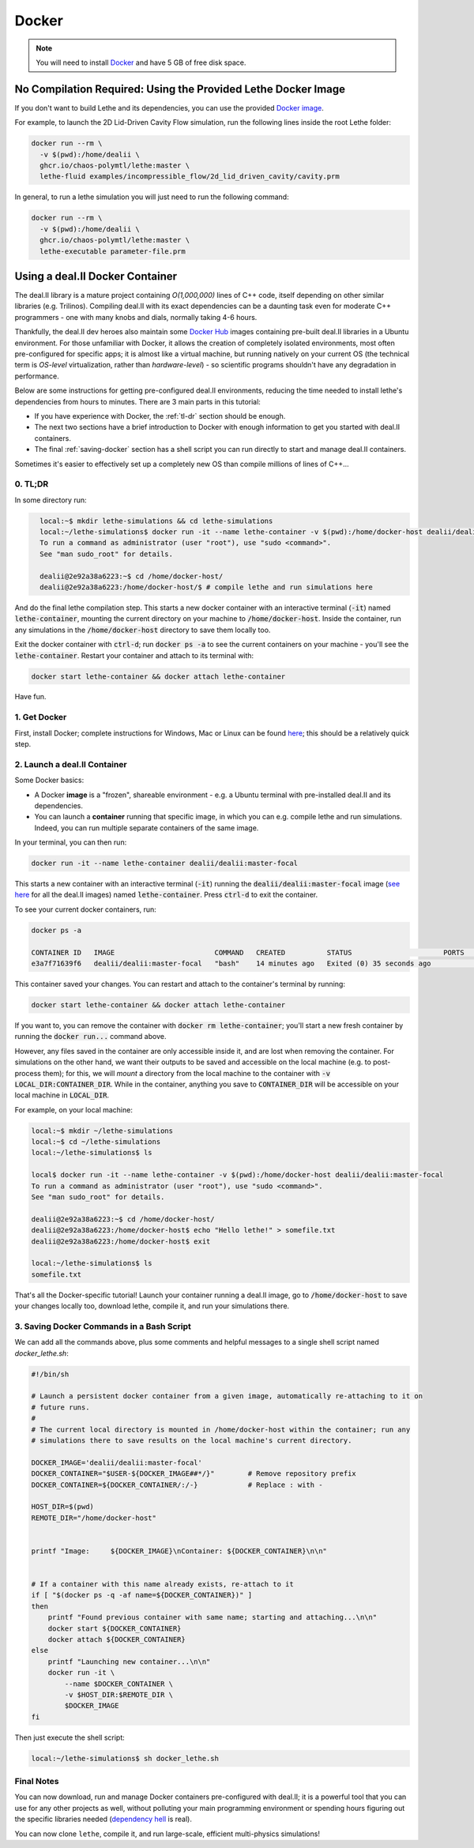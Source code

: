 ======
Docker
======

.. note::

    You will need to install `Docker <https://www.docker.com/get-started>`_ and have 5 GB of free disk space.



##############################################################
No Compilation Required: Using the Provided Lethe Docker Image
##############################################################

If you don't want to build Lethe and its dependencies, you can use the provided `Docker image <https://github.com/chaos-polymtl/lethe/pkgs/container/lethe>`_.

For example, to launch the 2D Lid-Driven Cavity Flow simulation, run the following lines inside the root Lethe folder:

.. code-block:: shell
  :class: copy-button

  docker run --rm \
    -v $(pwd):/home/dealii \
    ghcr.io/chaos-polymtl/lethe:master \
    lethe-fluid examples/incompressible_flow/2d_lid_driven_cavity/cavity.prm

In general, to run a lethe simulation you will just need to run the following command:

.. code-block:: shell
  :class: copy-button

  docker run --rm \
    -v $(pwd):/home/dealii \
    ghcr.io/chaos-polymtl/lethe:master \
    lethe-executable parameter-file.prm

#################################
Using a deal.II  Docker Container
#################################

The deal.II library is a mature project containing `O(1,000,000)` lines of C++ code, itself depending on other similar libraries (e.g. Trilinos). Compiling deal.II with its exact dependencies can be a daunting task even for moderate C++ programmers - one with many knobs and dials, normally taking 4-6 hours.

Thankfully, the deal.II dev heroes also maintain some `Docker Hub <https://hub.docker.com/r/dealii/dealii/>`_ images containing pre-built deal.II libraries in a Ubuntu environment. For those unfamiliar with Docker, it allows the creation of completely isolated environments, most often pre-configured for specific apps; it is almost like a virtual machine, but running natively on your current OS (the technical term is *OS-level* virtualization, rather than *hardware-level*) - so scientific programs shouldn't have any degradation in performance. 

Below are some instructions for getting pre-configured deal.II environments, reducing the time needed to install lethe's dependencies from hours to minutes. There are 3 main parts in this tutorial:

- If you have experience with Docker, the :ref:`tl-dr` section should be enough.
- The next two sections have a brief introduction to Docker with enough information to get you started with deal.II containers.
- The final :ref:`saving-docker` section has a shell script you can run directly to start and manage deal.II containers.

Sometimes it's easier to effectively set up a completely new OS than compile millions of lines of C++...


.. _tl-dr:

0. TL;DR
--------

In some directory run:

.. code-block:: bash
  :class: copy-button

    local:~$ mkdir lethe-simulations && cd lethe-simulations
    local:~/lethe-simulations$ docker run -it --name lethe-container -v $(pwd):/home/docker-host dealii/dealii:master-focal
    To run a command as administrator (user "root"), use "sudo <command>".
    See "man sudo_root" for details.

    dealii@2e92a38a6223:~$ cd /home/docker-host/
    dealii@2e92a38a6223:/home/docker-host/$ # compile lethe and run simulations here

And do the final lethe compilation step.
This starts a new docker container with an interactive terminal (:code:`-it`) named :code:`lethe-container`, mounting the current directory on your machine to :code:`/home/docker-host`. Inside the container, run any simulations in the :code:`/home/docker-host` directory to save them locally too.

Exit the docker container with :code:`ctrl-d`; run :code:`docker ps -a` to see the current containers on your machine - you'll see the :code:`lethe-container`. Restart your container and attach to its terminal with:

.. code-block:: bash
  :class: copy-button

  docker start lethe-container && docker attach lethe-container

Have fun.


1. Get Docker
-------------

First, install Docker; complete instructions for Windows, Mac or Linux can be found `here <https://docs.docker.com/get-docker/>`_; this should be a relatively quick step.


2. Launch a deal.II Container
-----------------------------

Some Docker basics:

- A Docker **image** is a "frozen", shareable environment - e.g. a Ubuntu terminal with pre-installed deal.II and its dependencies.
- You can launch a **container** running that specific image, in which you can e.g. compile lethe and run simulations. Indeed, you can run multiple separate containers of the same image.

In your terminal, you can then run:

.. code-block:: bash
  :class: copy-button

  docker run -it --name lethe-container dealii/dealii:master-focal

This starts a new container with an interactive terminal (:code:`-it`) running the :code:`dealii/dealii:master-focal` image (`see here <https://hub.docker.com/r/dealii/dealii/tags>`_ for all the deal.II images) named :code:`lethe-container`. Press :code:`ctrl-d` to exit the container.

To see your current docker containers, run:

.. code-block:: bash
  :class: copy-button

  docker ps -a

  CONTAINER ID   IMAGE                        COMMAND   CREATED          STATUS                      PORTS     NAMES
  e3a7f71639f6   dealii/dealii:master-focal   "bash"    14 minutes ago   Exited (0) 35 seconds ago             lethe-container

This container saved your changes. You can restart and attach to the container's terminal by running:

.. code-block:: bash
  :class: copy-button

  docker start lethe-container && docker attach lethe-container

If you want to, you can remove the container with :code:`docker rm lethe-container`; you'll start a new fresh container by running the :code:`docker run...` command above.

However, any files saved in the container are only accessible inside it, and are lost when removing the container. For simulations on the other hand, we want their outputs to be saved and accessible on the local machine (e.g. to post-process them); for this, we will *mount* a directory from the local machine to the container with :code:`-v LOCAL_DIR:CONTAINER_DIR`. While in the container, anything you save to :code:`CONTAINER_DIR` will be accessible on your local machine in :code:`LOCAL_DIR`.

For example, on your local machine:

.. code-block:: bash
  :class: copy-button

  local:~$ mkdir ~/lethe-simulations
  local:~$ cd ~/lethe-simulations
  local:~/lethe-simulations$ ls

  local$ docker run -it --name lethe-container -v $(pwd):/home/docker-host dealii/dealii:master-focal
  To run a command as administrator (user "root"), use "sudo <command>".
  See "man sudo_root" for details.

  dealii@2e92a38a6223:~$ cd /home/docker-host/
  dealii@2e92a38a6223:/home/docker-host$ echo "Hello lethe!" > somefile.txt
  dealii@2e92a38a6223:/home/docker-host$ exit

  local:~/lethe-simulations$ ls
  somefile.txt

That's all the Docker-specific tutorial! Launch your container running a deal.II image, go to :code:`/home/docker-host` to save your changes locally too, download lethe, compile it, and run your simulations there.


.. _saving-docker:

3. Saving Docker Commands in a Bash Script
------------------------------------------

We can add all the commands above, plus some comments and helpful messages to a single shell script named `docker_lethe.sh`:

.. code-block:: bash
  :class: copy-button

  #!/bin/sh

  # Launch a persistent docker container from a given image, automatically re-attaching to it on
  # future runs.
  #
  # The current local directory is mounted in /home/docker-host within the container; run any
  # simulations there to save results on the local machine's current directory.

  DOCKER_IMAGE='dealii/dealii:master-focal'
  DOCKER_CONTAINER="$USER-${DOCKER_IMAGE##*/}"        # Remove repository prefix
  DOCKER_CONTAINER=${DOCKER_CONTAINER/:/-}            # Replace : with -

  HOST_DIR=$(pwd)
  REMOTE_DIR="/home/docker-host"


  printf "Image:     ${DOCKER_IMAGE}\nContainer: ${DOCKER_CONTAINER}\n\n"


  # If a container with this name already exists, re-attach to it
  if [ "$(docker ps -q -af name=${DOCKER_CONTAINER})" ]
  then
      printf "Found previous container with same name; starting and attaching...\n\n"
      docker start ${DOCKER_CONTAINER}
      docker attach ${DOCKER_CONTAINER}
  else
      printf "Launching new container...\n\n"
      docker run -it \
          --name $DOCKER_CONTAINER \
          -v $HOST_DIR:$REMOTE_DIR \
          $DOCKER_IMAGE
  fi

Then just execute the shell script:

.. code-block:: bash
  :class: copy-button

  local:~/lethe-simulations$ sh docker_lethe.sh


Final Notes
-----------

You can now download, run and manage Docker containers pre-configured with deal.II; it is a powerful tool that you can use for any other projects as well, without polluting your main programming environment or spending hours figuring out the specific libraries needed (`dependency hell <https://en.wikipedia.org/wiki/Dependency_hell>`_ is real).

You can now clone ``lethe``, compile it, and run large-scale, efficient multi-physics simulations!

